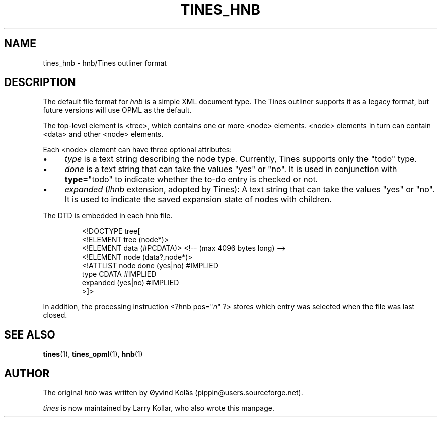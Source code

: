 .TH TINES_HNB 7 "29 Dec 2015"
.SH NAME
tines_hnb \- hnb/Tines outliner format
.SH DESCRIPTION
The default file format for \fIhnb\fP is a simple XML document type.
The Tines outliner supports it as a legacy format,
but future versions will use OPML as the default.
.LP
The top-level element is <tree>, which contains one or more <node> elements.
<node> elements in turn can contain <data> and other <node> elements.
.LP
Each <node> element can have three optional attributes:
.IP \[bu] 4
\fItype\fP is a text string describing the node type.
Currently, Tines supports only the "todo" type.
.IP \[bu] 4
.I done
is a text string that can take the values "yes" or "no".
It is used in conjunction with
.BR type= \[dq]todo\[dq]
to indicate whether the to-do entry is checked or not.
.IP \[bu] 4
.I expanded
.RI ( lhnb
extension, adopted by Tines):
A text string that can take the values "yes" or "no".
It is used to indicate the saved expansion state of nodes with children.
.LP
The DTD is embedded in each hnb file.
.RS
.nf

<!DOCTYPE tree[
<!ELEMENT tree (node*)>
<!ELEMENT data (#PCDATA)> <!-- (max 4096 bytes long) -->
<!ELEMENT node (data?,node*)>
<!ATTLIST node done (yes|no) #IMPLIED
          type CDATA #IMPLIED
          expanded (yes|no) #IMPLIED
>]>
.fi
.RE
.LP
In addition, the processing instruction <?hnb pos="\fIn\fP" ?>
stores which entry was selected when the file was last closed.
.SH SEE ALSO
.BR tines (1),
.BR tines_opml (1),
.BR hnb (1)
.SH AUTHOR
The original \fIhnb\fP was written by
\[/O]yvind Kol\[:a]s (pippin@users.sourceforge.net).
.LP
\fItines\fP is now maintained by Larry Kollar, who also wrote this manpage.
